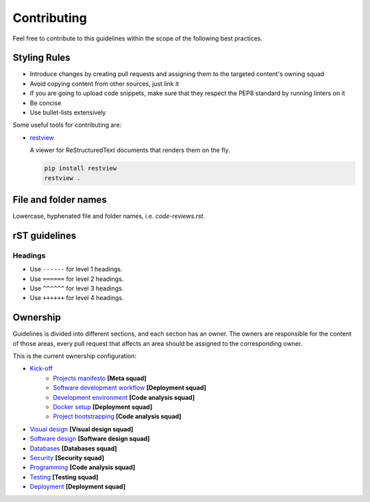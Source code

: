 Contributing
------------

Feel free to contribute to this guidelines within the scope of the following best practices.

Styling Rules
=============

- Introduce changes by creating pull requests and assigning them to the targeted content's owning squad
- Avoid copying content from other sources, just link it
- If you are going to upload code snippets, make sure that they respect the PEP8 standard by running linters on it
- Be concise
- Use bullet-lists extensively

Some useful tools for contributing are:

- `restview <https://github.com/mgedmin/restview>`__

  A viewer for ReStructuredText documents that renders them on the fly.

  .. code-block:: bash

      pip install restview
      restview .

File and folder names
=====================

Lowercase, hyphenated file and folder names, i.e. `code-reviews.rst`.

rST guidelines
==============

Headings
^^^^^^^^

* Use ``------`` for level 1 headings.
* Use ``======`` for level 2 headings.
* Use ``^^^^^^`` for level 3 headings.
* Use ``++++++`` for level 4 headings.

Ownership
=========

Guidelines is divided into different sections, and each section has an owner.
The owners are responsible for the content of those areas, every pull request
that affects an area should be assigned to the corresponding owner.

This is the current ownership configuration:

- `Kick-off <./kick-off/README.rst>`__
    - `Projects manifesto <./kick-off/manifesto/README.rst>`__ **[Meta squad]**
    - `Software development workflow <./kick-off/workflow.rst>`__ **[Deployment squad]**
    - `Development environment <./kick-off/environment.rst>`__ **[Code analysis squad]**
    - `Docker setup <./kick-off/docker.rst>`__ **[Deployment squad]**
    - `Project bootstrapping <./kick-off/bootstrapping.rst>`__ **[Code analysis squad]**
- `Visual design <./visual-design/README.rst>`__ **[Visual design squad]**
- `Software design <./software-design/README.rst>`__ **[Software design squad]**
- `Databases <./databases/README.rst>`__ **[Databases squad]**
- `Security <./security/README.rst>`__ **[Security squad]**
- `Programming <./programming/README.rst>`__ **[Code analysis squad]**
- `Testing <./testing/README.rst>`__ **[Testing squad]**
- `Deployment <./deployment/README.rst>`__ **[Deployment squad]**
